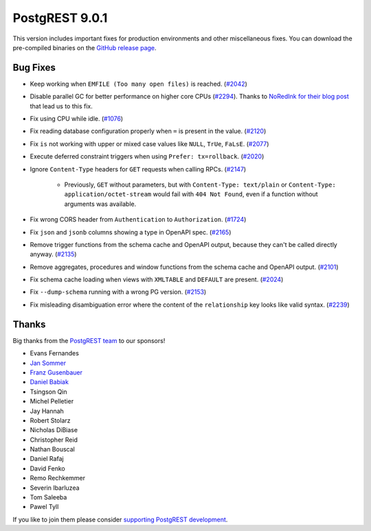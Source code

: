 
PostgREST 9.0.1
===============

This version includes important fixes for production environments and other miscellaneous fixes. You can download the pre-compiled binaries on the `GitHub release page <https://github.com/PostgREST/postgrest/releases/tag/v9.0.1>`_.

Bug Fixes
---------

* Keep working when ``EMFILE (Too many open files)`` is reached. (`#2042 <https://github.com/PostgREST/postgrest/issues/2042>`_)

* Disable parallel GC for better performance on higher core CPUs (`#2294 <https://github.com/PostgREST/postgrest/issues/2294>`_). Thanks to `NoRedInk for their blog post <https://blog.noredink.com/post/666654908557180928/tuning-haskell-rts-for-kubernetes-part-2>`_ that lead us to this fix.

* Fix using CPU while idle. (`#1076 <https://github.com/PostgREST/postgrest/issues/1076>`_)

* Fix reading database configuration properly when ``=`` is present in the value. (`#2120 <https://github.com/PostgREST/postgrest/issues/2120>`_)

* Fix ``is`` not working with upper or mixed case values like ``NULL``, ``TrUe``, ``FaLsE``. (`#2077 <https://github.com/PostgREST/postgrest/issues/2077>`_)

* Execute deferred constraint triggers when using ``Prefer: tx=rollback``. (`#2020 <https://github.com/PostgREST/postgrest/issues/2020>`_)

* Ignore ``Content-Type`` headers for ``GET`` requests when calling RPCs. (`#2147 <https://github.com/PostgREST/postgrest/issues/2147>`_)

   * Previously, ``GET`` without parameters, but with ``Content-Type: text/plain`` or ``Content-Type: application/octet-stream`` would fail with ``404 Not Found``, even if a function without arguments was available.

* Fix wrong CORS header from ``Authentication`` to ``Authorization``. (`#1724 <https://github.com/PostgREST/postgrest/issues/1724>`_)

* Fix ``json`` and ``jsonb`` columns showing a type in OpenAPI spec. (`#2165 <https://github.com/PostgREST/postgrest/issues/2165>`_)

* Remove trigger functions from the schema cache and OpenAPI output, because they can't be called directly anyway. (`#2135 <https://github.com/PostgREST/postgrest/issues/2135>`_)

* Remove aggregates, procedures and window functions from the schema cache and OpenAPI output. (`#2101 <https://github.com/PostgREST/postgrest/issues/2101>`_)

* Fix schema cache loading when views with ``XMLTABLE`` and ``DEFAULT`` are present. (`#2024 <https://github.com/PostgREST/postgrest/issues/2024>`_)

* Fix ``--dump-schema`` running with a wrong PG version. (`#2153 <https://github.com/PostgREST/postgrest/issues/2153>`_)

* Fix misleading disambiguation error where the content of the ``relationship`` key looks like valid syntax. (`#2239 <https://github.com/PostgREST/postgrest/issues/2239>`_)

Thanks
------

Big thanks from the `PostgREST team <https://github.com/orgs/PostgREST/people>`_ to our sponsors!

.. container:: image-container

  .. image:: ../_static/cybertec-new.png
    :target: https://www.cybertec-postgresql.com/en/?utm_source=postgrest.org&utm_medium=referral&utm_campaign=postgrest
    :width:  13em

  .. image:: ../_static/2ndquadrant.png
    :target: https://www.2ndquadrant.com/en/?utm_campaign=External%20Websites&utm_source=PostgREST&utm_medium=Logo
    :width:  13em

  .. image:: ../_static/retool.png
    :target: https://retool.com/?utm_source=sponsor&utm_campaign=postgrest
    :width:  13em

  .. image:: ../_static/gnuhost.png
    :target: https://gnuhost.eu/?utm_source=sponsor&utm_campaign=postgrest
    :width:  13em

  .. image:: ../_static/supabase.png
    :target: https://supabase.com/?utm_source=postgrest%20backers&utm_medium=open%20source%20partner&utm_campaign=postgrest%20backers%20github&utm_term=homepage
    :width:  13em

  .. image:: ../_static/oblivious.jpg
    :target: https://oblivious.ai/?utm_source=sponsor&utm_campaign=postgrest
    :width:  13em

* Evans Fernandes
* `Jan Sommer <https://github.com/nerfpops>`_
* `Franz Gusenbauer <https://www.igutech.at/>`_
* `Daniel Babiak <https://github.com/dbabiak>`_
* Tsingson Qin
* Michel Pelletier
* Jay Hannah
* Robert Stolarz
* Nicholas DiBiase
* Christopher Reid
* Nathan Bouscal
* Daniel Rafaj
* David Fenko
* Remo Rechkemmer
* Severin Ibarluzea
* Tom Saleeba
* Pawel Tyll

If you like to join them please consider `supporting PostgREST development <https://github.com/PostgREST/postgrest#user-content-supporting-development>`_.
